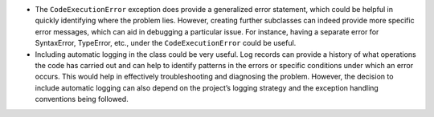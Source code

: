 -  The ``CodeExecutionError`` exception does provide a generalized error
   statement, which could be helpful in quickly identifying where the
   problem lies. However, creating further subclasses can indeed provide
   more specific error messages, which can aid in debugging a particular
   issue. For instance, having a separate error for SyntaxError,
   TypeError, etc., under the ``CodeExecutionError`` could be useful.

-  Including automatic logging in the class could be very useful. Log
   records can provide a history of what operations the code has carried
   out and can help to identify patterns in the errors or specific
   conditions under which an error occurs. This would help in
   effectively troubleshooting and diagnosing the problem. However, the
   decision to include automatic logging can also depend on the
   project’s logging strategy and the exception handling conventions
   being followed.
